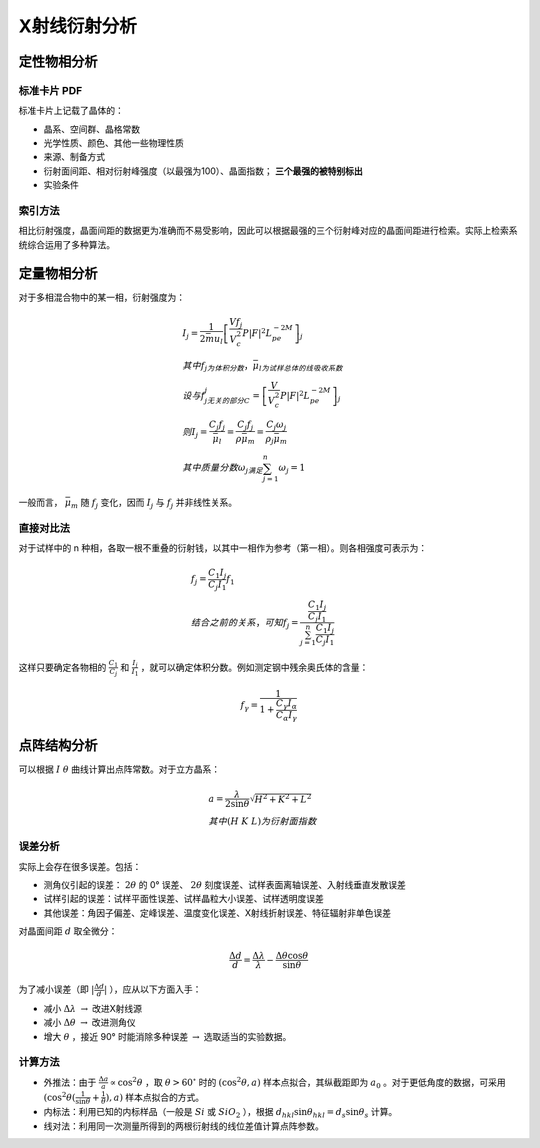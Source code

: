 X射线衍射分析
=============

定性物相分析
------------

标准卡片 PDF
++++++++++++

标准卡片上记载了晶体的： 

- 晶系、空间群、晶格常数
- 光学性质、颜色、其他一些物理性质
- 来源、制备方式
- 衍射面间距、相对衍射峰强度（以最强为100）、晶面指数； **三个最强的被特别标出**
- 实验条件

索引方法
++++++++

相比衍射强度，晶面间距的数据更为准确而不易受影响，因此可以根据最强的三个衍射峰对应的晶面间距进行检索。实际上检索系统综合运用了多种算法。 

定量物相分析
------------

对于多相混合物中的某一相，衍射强度为： 

.. math::

	&I_j=\frac{1}{2\bar{mu}_l}\left[\frac{V f_j}{V_c^2}P|F|^2L_pe^{-2M}\right]_j\\
	&其中f_j为体积分数，\bar{\mu}_l为试样总体的线吸收系数\\
	&设与f_j无关的部分C_j=\left[\frac{V}{V_c^2}P|F|^2L_pe^{-2M}\right]_j\\
	&则I_j=\frac{C_j f_j}{\bar{\mu}_l}=\frac{C_j f_j}{\rho\bar{\mu}_m}=\frac{C_j \omega_j}{\rho_j\bar{\mu}_m}\\
	&其中质量分数\omega_j满足\sum_{j=1}^n \omega_j=1

一般而言， :math:`\bar{\mu}_m` 随 :math:`f_j` 变化，因而 :math:`I_j` 与 :math:`f_j` 并非线性关系。

直接对比法
++++++++++

对于试样中的 n 种相，各取一根不重叠的衍射钱，以其中一相作为参考（第一相）。则各相强度可表示为： 

.. math::

	&f_j=\frac{C_1 I_j}{C_j I_1}f_1\\
	&结合之前的关系，可知 f_j=\frac{\frac{C_1 I_j}{C_j I_1}}{\sum_{j=1}^n\frac{C_1 I_j}{C_j I_1}}

这样只要确定各物相的 :math:`\frac{C_1}{C_j}` 和 :math:`\frac{I_j}{I_1}` ，就可以确定体积分数。例如测定钢中残余奥氏体的含量：

.. math::

	f_{\gamma}=\frac{1}{1+\frac{C_{\gamma}I_{\alpha}}{C_{\alpha}I_{\gamma}}}


点阵结构分析
------------

可以根据 :math:`I~\theta` 曲线计算出点阵常数。对于立方晶系：

.. math::

	&a=\frac{\lambda}{2\sin \theta}\sqrt{H^2+K^2+L^2}\\
	&其中(H\ K\ L)为衍射面指数

误差分析
++++++++

实际上会存在很多误差。包括： 

- 测角仪引起的误差： :math:`2\theta` 的 0° 误差、 :math:`2\theta` 刻度误差、试样表面离轴误差、入射线垂直发散误差
- 试样引起的误差：试样平面性误差、试样晶粒大小误差、试样透明度误差
- 其他误差：角因子偏差、定峰误差、温度变化误差、X射线折射误差、特征辐射非单色误差    

对晶面间距 :math:`d` 取全微分： 

.. math::

	\frac{\Delta d}{d}=\frac{\Delta\lambda}{\lambda}-\frac{\Delta\theta\cos\theta}{\sin\theta}

为了减小误差（即 :math:`|\frac{\Delta d}{d}|` ），应从以下方面入手： 

- 减小 :math:`\Delta\lambda\ \to` 改进X射线源
- 减小 :math:`\Delta \theta\ \to` 改进测角仪
- 增大 :math:`\theta` ，接近 90° 时能消除多种误差 :math:`\to` 选取适当的实验数据。

计算方法
++++++++

- 外推法：由于 :math:`\frac{\Delta a}{a}\propto\cos^2\theta` ，取 :math:`\theta>60^\circ` 时的 :math:`(\cos^2\theta,a)` 样本点拟合，其纵截距即为 :math:`a_0` 。对于更低角度的数据，可采用 :math:`(\cos^2\theta(\frac{1}{\sin\theta}+\frac{1}{\theta}),a)` 样本点拟合的方式。
- 内标法：利用已知的内标样品（一般是 :math:`Si` 或 :math:`SiO_2` ），根据 :math:`d_{hkl}\sin\theta_{hkl}=d_s\sin\theta_s` 计算。
- 线对法：利用同一次测量所得到的两根衍射线的线位差值计算点阵参数。
